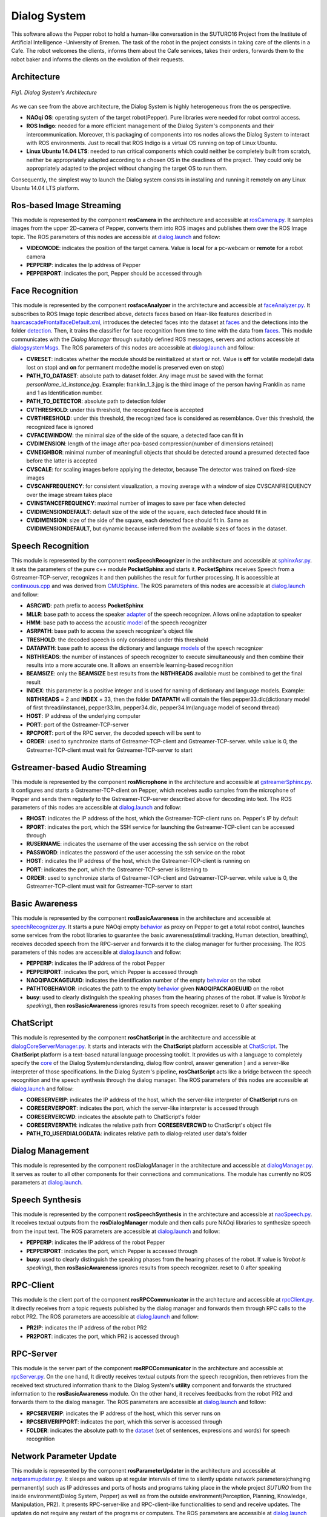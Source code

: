 =============
Dialog System
=============

This software allows the Pepper robot to hold a human-like conversation in the SUTURO16 Project from the Institute of Artificial Intelligence -University of Bremen.
The task of the robot in the project consists in taking care of the clients in a Cafe. The robot welcomes the clients, informs them about the Cafe services, takes their orders, forwards them to the robot baker and informs the clients on the evolution of their requests. 



Architecture
----------

.. figure:: SDSarchitecture.png  
    :alt: Dialog System's Overview
    :scale: 50%
    :align: center
    
    *Fig1. Dialog System's Architecture*

As we can see from the above architecture, the Dialog System is highly heterogeneous from the os perspective. 

- **NAOqi OS**: operating system of the target robot(Pepper). Pure libraries were needed for robot control access.
- **ROS Indigo**: needed for a more efficient management of the Dialog System's components and their intercommunication. Moreover, this packaging of components into ros nodes allows the Dialog System to interact with ROS environments. Just to recall that ROS Indigo is a virtual OS running on top of Linux Ubuntu.
- **Linux Ubuntu 14.04 LTS**: needed to run critical components which could neither be completely built from scratch, neither be appropriately adapted according to a chosen OS in the deadlines of the project. They could only be appropriately adapted to the project without changing the target OS to run them.

Consequently, the simplest way to launch the Dialog system consists in installing and running it remotely on any Linux Ubuntu 14.04 LTS platform.

Ros-based Image Streaming
----------

This module is represented by the component **rosCamera** in the architecture and accessible at rosCamera.py_. It samples images from the upper 2D-camera of Pepper, converts them into ROS images  and publishes them over  the ROS Image topic. The ROS parameters of this nodes are accessible at dialog.launch_ and follow:

- **VIDEOMODE**: indicates the position of the target camera. Value is **local** for a pc-webcam or **remote** for a robot camera
- **PEPPERIP**: indicates the Ip address of Pepper
- **PEPPERPORT**: indicates the port, Pepper should be accessed through

.. _rosCamera.py: https://github.com/suturo16/pepper-dialog/blob/master/dialogsystem/nodes/rosCamera.py

.. _dialog.launch: https://github.com/suturo16/pepper-dialog/blob/master/dialogsystem/launch/dialog.launch



Face Recognition
----------

This module is represented by the component **rosfaceAnalyzer** in the architecture and accessible at faceAnalyzer.py_. It subscribes to ROS Image topic described above, detects faces based on Haar-like features described in haarcascadeFrontalfaceDefault.xml_, introduces the detected faces into the dataset at faces_ and the detections into the folder detection_. Then, it trains the classifier for face recognition  from time to time with the data from faces_. This module communicates with the *Dialog Manager* through suitably defined ROS messages, servers and actions accessible at dialogsystemMsgs_. The ROS parameters of this nodes are accessible at dialog.launch_ and follow:

- **CVRESET**: indicates whether the module should be reinitialized at start or not. Value is **off** for volatile mode(all data lost on stop) and **on** for permanent mode(the model is preserved even on stop)
- **PATH_TO_DATASET**: absolute path to dataset folder. Any image must be saved with the format *personName_id_instance.jpg*. Example: franklin_1_3.jpg is the third image of the person having Franklin as name and 1 as Identification number.
- **PATH_TO_DETECTOR**: absolute path to detection folder
- **CVTHRESHOLD**: under this threshold, the recognized face is accepted
- **CVRTHRESHOLD**: under this threshold, the recognized face is considered as resemblance. Over this threshold, the recognized face is ignored
- **CVFACEWINDOW**: the minimal size of the side of the square, a detected face can fit in
- **CVDIMENSION**:  length of the image after pca-based compression(number of dimensions retained)
- **CVNEIGHBOR**: minimal number of meaningfull objects that should be detected around a presumed detected face before the latter is accepted
- **CVSCALE**: for scaling images before applying the detector, because The detector was trained on fixed-size images
- **CVSCANFREQUENCY**: for consistent visualization, a moving average with a window of size CVSCANFREQUENCY over the image stream takes place
- **CVINSTANCEFREQUENCY**: maximal number of images to save per face when detected
- **CVIDIMENSIONDEFAULT**: default size of the side of the square, each detected face should fit in
- **CVIDIMENSION**: size of the side of the square, each detected face should fit in. Same as **CVIDIMENSIONDEFAULT**, but dynamic because inferred from the available sizes of faces in the dataset.

.. _faceAnalyzer.py: https://github.com/suturo16/pepper-dialog/blob/master/dialogsystem/nodes/faceAnalyzer.py

.. _haarcascadeFrontalfaceDefault.xml: https://github.com/suturo16/pepper-dialog/tree/master/dialogsystem/data/facerecognition

.. _faces: https://github.com/suturo16/pepper-dialog/tree/master/dialogsystem/data/facerecognition

.. _detection: https://github.com/suturo16/pepper-dialog/tree/master/dialogsystem/data/facerecognition

.. _dialogsystemMsgs: https://github.com/suturo16/pepper-dialog/tree/master/dialogsystem_msgs


Speech Recognition
----------


This module is represented by the component **rosSpeechRecognizer** in the architecture and accessible at sphinxAsr.py_. It sets the parameters of the pure c++ module **PocketSphinx** and starts it. **PocketSphinx** receives Speech from a Gstreamer-TCP-server, recognizes it and then publishes the result for further processing. It is accessible at continuous.cpp_ and was derived from CMUSphinx_.  The ROS parameters of this nodes are accessible at dialog.launch_ and follow:

- **ASRCWD**: path prefix to access **PocketSphinx**
- **MLLR**: base path to access the speaker adapter_ of the speech recognizer. Allows online adaptation to speaker
- **HMM**: base path to access the acoustic model_ of the speech recognizer
- **ASRPATH**: base path to access the speech recognizer's object file
- **TRESHOLD**: the decoded speech is only considered under this threshold
- **DATAPATH**: base path to access the dictionary and language models_ of the speech recognizer
- **NBTHREADS**: the number of instances of speech recognizer to execute simultaneously and then combine their results into a more accurate one. It allows an ensemble learning-based recognition 
- **BEAMSIZE**: only the **BEAMSIZE** best results from the **NBTHREADS** available  must be combined to get the final result
- **INDEX**: this parameter is a positive integer and is used for naming of dictionary and language models. Example: **NBTHREADS** = 2 and **INDEX** = 33, then the folder **DATAPATH** will contain the files pepper33.dic(dictionary model of first thread/instance), pepper33.lm, pepper34.dic, pepper34.lm(language model of second thread)
- **HOST**: IP address of the underlying computer
- **PORT**: port of the Gstreamer-TCP-server
- **RPCPORT**: port of the RPC server, the decoded speech will be sent to
- **ORDER**: used to synchronize starts of Gstreamer-TCP-client and Gstreamer-TCP-server. while value is 0, the Gstreamer-TCP-client must wait for Gstreamer-TCP-server to start

.. _sphinxAsr.py: https://github.com/suturo16/pepper-dialog/blob/master/dialogsystem/nodes/sphinx_asr.py

.. _continuous.cpp: https://github.com/suturo16/pepper-dialog/blob/master/dialogsystem/CMU/cnodes/continuous.cpp    

.. _CMUSphinx: https://github.com/cmusphinx/pocketsphinx/blob/master/src/programs/continuous.c

.. _adapter: https://github.com/suturo16/pepper-dialog/tree/master/dialogsystem/model

.. _model: https://github.com/suturo16/pepper-dialog/tree/master/dialogsystem/model/en-us-adapt

.. _models: https://github.com/suturo16/pepper-dialog/tree/master/dialogsystem/data


Gstreamer-based Audio Streaming
----------

This module is represented by the component **rosMicrophone** in the architecture and accessible at gstreamerSphinx.py_. It configures and starts a Gstreamer-TCP-client on Pepper, which receives audio samples from the microphone of Pepper and sends them regularly to the Gstreamer-TCP-server described above for decoding into text. The ROS parameters of this nodes are accessible at dialog.launch_ and follow:

- **RHOST**: indicates the IP address of the host, which the Gstreamer-TCP-client runs on. Pepper's IP by default
- **RPORT**: indicates the port, which the SSH service for launching the Gstreamer-TCP-client can be accessed through
- **RUSERNAME**: indicates the username of the user accessing the ssh service on the robot
- **PASSWORD**: indicates the password of the user accessing the ssh service on the robot
- **HOST**: indicates the IP address of the host, which the Gstreamer-TCP-client is running on
- **PORT**: indicates the port, which the Gstreamer-TCP-server is listening to
- **ORDER**: used to synchronize starts of Gstreamer-TCP-client and Gstreamer-TCP-server. while value is 0, the Gstreamer-TCP-client must wait for Gstreamer-TCP-server to start

.. _gstreamerSphinx.py: https://github.com/suturo16/pepper-dialog/blob/master/dialogsystem/nodes/gstreamer_sphinx.py

Basic Awareness
----------

This module is represented by the component **rosBasicAwareness** in the architecture and accessible at speechRecognizer.py_. It starts a pure NAOqi empty behavior_ as proxy on Pepper to get a total robot control, launches some services from the robot libraries to guarantee the basic awareness(stimuli tracking, Human detection, breathing), receives decoded speech from the RPC-server and forwards it to the dialog manager for further processing. The ROS parameters of this nodes are accessible at dialog.launch_ and follow:

- **PEPPERIP**: indicates the IP address of the robot Pepper
- **PEPPERPORT**: indicates the port, which Pepper is accessed through
- **NAOQIPACKAGEUUID**: indicates the identification number of the empty behavior_ on the robot
- **PATHTOBEHAVIOR**: indicates the path to the empty behavior_ given **NAOQIPACKAGEUUID** on the robot
- **busy**: used to clearly distinguish the speaking phases from the hearing phases of the robot. If value is 1(*robot is speaking*), then **rosBasicAwareness** ignores results from speech recognizer. reset to 0 after speaking


.. _speechRecognizer.py: https://github.com/suturo16/pepper-dialog/blob/master/dialogsystem/nodes/speechRecognizer.py

.. _behavior: https://github.com/suturo16/pepper-dialog/tree/master/dialogsystem/NAOqi


ChatScript
----------

This module is represented by the component **rosChatScript** in the architecture and accessible at dialogCoreServerManager.py_. It starts and interacts with the **ChatScript** platform accessible at ChatScript_. The **ChatScript** platform is a text-based natural language processing toolkit. It provides us with a language to completely specify the core_ of the Dialog System(understanding, dialog flow control, answer generation ) and a server-like interpreter of those specifications. In the Dialog System's pipeline, **rosChatScript** acts like a bridge between the speech recognition and the speech synthesis through the dialog manager. The ROS parameters of this nodes are accessible at dialog.launch_ and follow:

- **CORESERVERIP**: indicates the IP address of the host, which the server-like interpreter of **ChatScript** runs on
- **CORESERVERPORT**: indicates the port, which the server-like interpreter is accessed through
- **CORESERVERCWD**: indicates the absolute path to ChatScript's folder
- **CORESERVERPATH**: indicates the relative path from **CORESERVERCWD** to ChatScript's object file
- **PATH_TO_USERDIALOGDATA**: indicates relative path to dialog-related user data's folder


.. _dialogCoreServerManager.py: https://github.com/suturo16/pepper-dialog/blob/master/dialogsystem/nodes/dialogCoreServerManager.py

.. _ChatScript: https://github.com/bwilcox-1234/ChatScript/tree/master/BINARIES

.. _core: https://github.com/suturo16/pepper-dialog/tree/master/dialogsystem/PEPPER1


Dialog Management
-----------------

This module is represented by the component rosDialogManager in the architecture and accessible at dialogManager.py_. It serves as router to all other components for their connections and communications. The module has currently no ROS parameters at dialog.launch_.

.. _dialogManager.py: https://github.com/suturo16/pepper-dialog/blob/master/dialogsystem/nodes/dialogManager.py

Speech Synthesis
----------------

This module is represented by the component **rosSpeechSynthesis** in the architecture and accessible at naoSpeech.py_. It receives textual outputs from the **rosDialogManager** module and then calls pure NAOqi libraries to synthesize speech from the input text. The ROS parameters are accessible at dialog.launch_ and follow:

- **PEPPERIP**: indicates the IP address of the robot Pepper
- **PEPPERPORT**: indicates the port, which Pepper is accessed through
- **busy**: used to clearly distinguish the speaking phases from the hearing phases of the robot. If value is 1(*robot is speaking*), then **rosBasicAwareness** ignores results from speech recognizer. reset to 0 after speaking

.. _naoSpeech.py: https://github.com/suturo16/pepper-dialog/blob/master/dialogsystem/nodes/nao_speech.py


RPC-Client
----------

This module is the client part of the component **rosRPCCommunicator** in the architecture and accessible at rpcClient.py_. It directly receives from a topic requests published by the dialog manager and forwards them through RPC calls to the robot PR2. The ROS parameters are accessible at dialog.launch_ and follow:

- **PR2IP**: indicates the IP address of the robot PR2
- **PR2PORT**: indicates the port, which PR2 is accessed through

.. _rpcClient.py: https://github.com/suturo16/pepper-dialog/blob/master/dialogsystem/nodes/rpc_client.py

RPC-Server
----------

This module is the server part of the component **rosRPCCommunicator** in the architecture and accessible at rpcServer.py_. On the one hand, It directly receives textual outputs from the speech recognition, then retrieves from the received text structured information thank to the Dialog System's **utility** component and forwards the structured information to the **rosBasicAwareness** module. On the other hand, it receives feedbacks from the robot PR2 and forwards them to the dialog manager. The ROS parameters are accessible at dialog.launch_ and follow:

- **RPCSERVERIP**: indicates the IP address of the host, which this server runs on
- **RPCSERVERIPPORT**: indicates the port, which this server is accessed through
- **FOLDER**: indicates the absolute path to the dataset_ (set of sentences, expressions and words) for speech recognition

.. _rpcServer.py: https://github.com/suturo16/pepper-dialog/blob/master/dialogsystem/nodes/rpc_server.py

.. _dataset: https://github.com/suturo16/pepper-dialog/blob/master/dialogsystem/launch/pepper12.corpus

Network Parameter Update
------------------------

This module is represented by the component **rosParameterUpdater** in the architecture and accessible at netparamupdater.py_. It sleeps and wakes up at regular intervals of time to silently update network parameters(changing permanently) such as IP addresses and ports of hosts and programs taking place in the whole project *SUTURO* from the inside environment(Dialog System, Pepper) as well as from the outside environment(Perception, Planning, Knowledge, Manipulation, PR2). It presents RPC-server-like and RPC-client-like functionalities to send and receive updates. The updates do not require any restart of the programs or computers. The ROS parameters are accessible at dialog.launch_ and follow:

- **PR2IP**: indicates the IP address of the robot PR2
- **PR2PORT**: indicates the port, which PR2 is accessed through
- **PEPPERIP**: indicates the IP address of the robot Pepper
- **PEPPERPORT**: indicates the port, which Pepper is accessed through
- **RPCSERVERIP**: indicates the IP address of the host, which this module runs on
- **RPCSERVERIPPORT**: indicates the port, which this module is accessed through

.. _netparamupdater.py: https://github.com/suturo16/pepper-dialog/blob/master/dialogsystem/nodes/netpramupdater.py


Utility
-------

This module acts as proper library of the Dialog System and is accessible at utility.py_. It provides the above described components with a set of mathematical functionalities. It generates several datasets(set of sentences, expressions and words) from a single dataset_ in order to implement an Ensemble-Learning technique for speech recognition. Moreover, it implements a vector space classifier for information retrieval during the speech recognition and a couple of encoding-decoding algorithms for a bijection NxN to N. The module has currently no ROS parameters at dialog.launch_. 

.. _utility.py: https://github.com/suturo16/pepper-dialog/blob/master/dialogsystem/nodes/utility.py

.. _dataset: https://github.com/suturo16/pepper-dialog/blob/master/dialogsystem/launch/pepper12.corpus


Prerequisites, Installation and Start
-------------------------------------

.. _PEPPERSTART:

As prerequisites,

- Linux Ubuntu 14.04 LTS 64bits
- Python 2.7 64bits
- ROS Indigo

To install,

- Create a general workspace folder and name it as you want. Let say **Dialog**
- Clone the pepper-dialog's git repository_ in the general workspace folder **Dialog**
- Copy the installation file installer.sh_ of the pepper-dialog's repository to the general workspace folder **Dialog**
- Download the package pynaoqi SDK version 2.5.5.5 from the Aldebaran-Softbank Robotics's website_. You may need to create a user account before downloading the tar.gz package. The download folder must neither be **pepper-dialog** nor inside it. 
- Open the file *installer.sh* in **Dialog** and set the environment variable **PYTHON_NAOQI_TAR_GZ_PATH** to the above downloaded package's absolute file path
- Download and install Choregraphe version 2.5.5.5 from the Aldebaran-Softbank Robotics's website_.
- Install the pure NAOqi package suturo16-0.0.0.pkg_ on Pepper robot using Choregraphe  2.5.*
- Run the installer: **./installer.sh**

To start,

- Make sure the parameters are correctly set at dialog.launch_. The Ip addresses and ports should be imperatively adapted.
- run the launcher_ located in folder **Dialog/pepperdialog**: **./launcher.sh**  

.. _repository:  https://github.com/suturo16/pepper-dialog

.. _website: https://community.aldebaran.com

.. _installer.sh: https://github.com/suturo16/pepper-dialog/blob/master/dialogsystem/installer.sh

.. _launcher: https://github.com/suturo16/pepper-dialog/blob/master/dialogsystem/launcher.sh

.. _suturo16-0.0.0.pkg: https://github.com/suturo16/pepper-dialog/tree/master/dialogsystem/NAOqi
